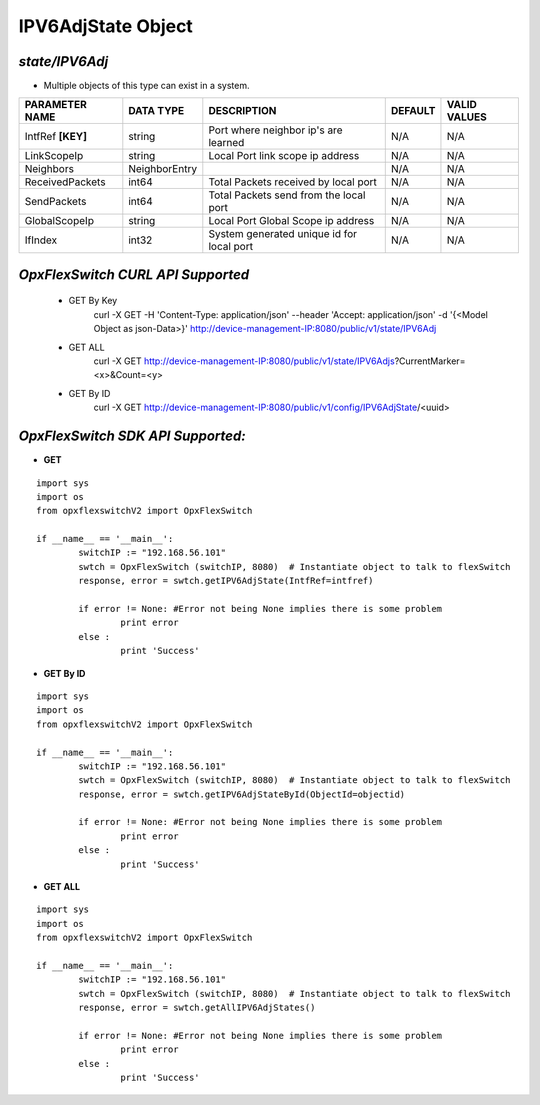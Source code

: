 IPV6AdjState Object
=============================================================

*state/IPV6Adj*
------------------------------------

- Multiple objects of this type can exist in a system.

+--------------------+---------------+--------------------------------+-------------+------------------+
| **PARAMETER NAME** | **DATA TYPE** |        **DESCRIPTION**         | **DEFAULT** | **VALID VALUES** |
+--------------------+---------------+--------------------------------+-------------+------------------+
| IntfRef **[KEY]**  | string        | Port where neighbor ip's are   | N/A         | N/A              |
|                    |               | learned                        |             |                  |
+--------------------+---------------+--------------------------------+-------------+------------------+
| LinkScopeIp        | string        | Local Port link scope ip       | N/A         | N/A              |
|                    |               | address                        |             |                  |
+--------------------+---------------+--------------------------------+-------------+------------------+
| Neighbors          | NeighborEntry |                                | N/A         | N/A              |
+--------------------+---------------+--------------------------------+-------------+------------------+
| ReceivedPackets    | int64         | Total Packets received by      | N/A         | N/A              |
|                    |               | local port                     |             |                  |
+--------------------+---------------+--------------------------------+-------------+------------------+
| SendPackets        | int64         | Total Packets send from the    | N/A         | N/A              |
|                    |               | local port                     |             |                  |
+--------------------+---------------+--------------------------------+-------------+------------------+
| GlobalScopeIp      | string        | Local Port Global Scope ip     | N/A         | N/A              |
|                    |               | address                        |             |                  |
+--------------------+---------------+--------------------------------+-------------+------------------+
| IfIndex            | int32         | System generated unique id for | N/A         | N/A              |
|                    |               | local port                     |             |                  |
+--------------------+---------------+--------------------------------+-------------+------------------+



*OpxFlexSwitch CURL API Supported*
------------------------------------

	- GET By Key
		 curl -X GET -H 'Content-Type: application/json' --header 'Accept: application/json' -d '{<Model Object as json-Data>}' http://device-management-IP:8080/public/v1/state/IPV6Adj
	- GET ALL
		 curl -X GET http://device-management-IP:8080/public/v1/state/IPV6Adjs?CurrentMarker=<x>&Count=<y>
	- GET By ID
		 curl -X GET http://device-management-IP:8080/public/v1/config/IPV6AdjState/<uuid>


*OpxFlexSwitch SDK API Supported:*
------------------------------------



- **GET**


::

	import sys
	import os
	from opxflexswitchV2 import OpxFlexSwitch

	if __name__ == '__main__':
		switchIP := "192.168.56.101"
		swtch = OpxFlexSwitch (switchIP, 8080)  # Instantiate object to talk to flexSwitch
		response, error = swtch.getIPV6AdjState(IntfRef=intfref)

		if error != None: #Error not being None implies there is some problem
			print error
		else :
			print 'Success'


- **GET By ID**


::

	import sys
	import os
	from opxflexswitchV2 import OpxFlexSwitch

	if __name__ == '__main__':
		switchIP := "192.168.56.101"
		swtch = OpxFlexSwitch (switchIP, 8080)  # Instantiate object to talk to flexSwitch
		response, error = swtch.getIPV6AdjStateById(ObjectId=objectid)

		if error != None: #Error not being None implies there is some problem
			print error
		else :
			print 'Success'




- **GET ALL**


::

	import sys
	import os
	from opxflexswitchV2 import OpxFlexSwitch

	if __name__ == '__main__':
		switchIP := "192.168.56.101"
		swtch = OpxFlexSwitch (switchIP, 8080)  # Instantiate object to talk to flexSwitch
		response, error = swtch.getAllIPV6AdjStates()

		if error != None: #Error not being None implies there is some problem
			print error
		else :
			print 'Success'


